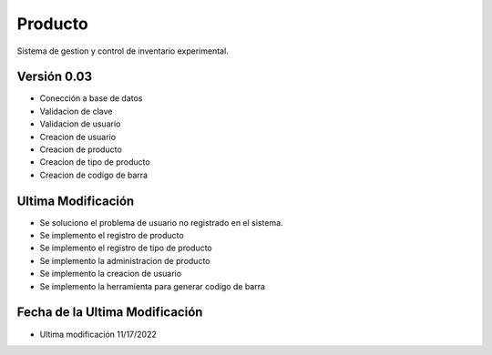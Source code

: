###################
Producto
###################

Sistema de gestion y control de inventario experimental.

*********
Versión 0.03
*********
- Conección a base de datos
- Validacion de clave
- Validacion de usuario
- Creacion de usuario
- Creacion de producto
- Creacion de tipo de producto
- Creacion de codigo de barra
*********
Ultima Modificación
*********
- Se soluciono el problema de usuario no registrado en el sistema.
- Se implemento el registro de producto
- Se implemento el registro de tipo de producto
- Se implemento la administracion de producto
- Se implemento la creacion de usuario
- Se implemento la herramienta para generar codigo de barra

*********
Fecha de la Ultima Modificación
*********
-  Ultima modificación 11/17/2022